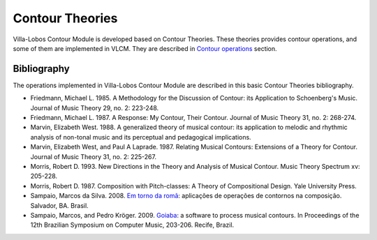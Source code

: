 Contour Theories
================

|VLCM| is developed based on Contour Theories. These theories provides
contour operations, and some of them are implemented in VLCM. They are
described in `Contour operations <contour-operations.html>`_ section.

Bibliography
------------

The operations implemented in |VLCM| are described in this basic
Contour Theories bibliography.

* Friedmann, Michael L. 1985. A Methodology for the Discussion of
  Contour: its Application to Schoenberg's Music. Journal of Music
  Theory 29, no. 2: 223-248.

* Friedmann, Michael L. 1987. A Response: My Contour, Their
  Contour. Journal of Music Theory 31, no. 2: 268-274.

* Marvin, Elizabeth West. 1988. A generalized theory of musical
  contour: its application to melodic and rhythmic analysis of
  non-tonal music and its perceptual and pedagogical implications.

* Marvin, Elizabeth West, and Paul A Laprade. 1987. Relating Musical
  Contours: Extensions of a Theory for Contour. Journal of Music
  Theory 31, no. 2: 225-267.

* Morris, Robert D. 1993. New Directions in the Theory and Analysis of
  Musical Contour. Music Theory Spectrum xv: 205-228.
  
* Morris, Robert D. 1987. Composition with Pitch-classes: A Theory of
  Compositional Design. Yale University Press.

* Sampaio, Marcos da Silva. 2008. `Em torno da romã
  <http://marcosdisilva.net/pdf/dissertacao-ufba.pdf>`_: aplicações de
  operações de contornos na composição. Salvador, BA. Brasil.

* Sampaio, Marcos, and Pedro Kröger. 2009. `Goiaba
  <http://marcosdisilva.net/pdf/artsbcm2009-1.pdf>`_: a software to
  process musical contours. In Proceedings of the 12th Brazilian
  Symposium on Computer Music, 203-206. Recife, Brazil.

.. |VLCM| replace:: Villa-Lobos Contour Module

